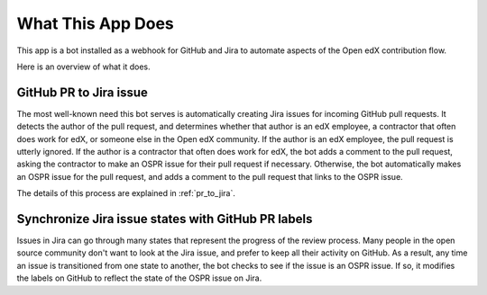 What This App Does
==================

This app is a bot installed as a webhook for GitHub and Jira to automate
aspects of the Open edX contribution flow.

Here is an overview of what it does.

GitHub PR to Jira issue
-----------------------

The most well-known need this bot serves is automatically creating Jira issues
for incoming GitHub pull requests. It detects the author of the pull request,
and determines whether that author is an edX employee, a contractor that often
does work for edX, or someone else in the Open edX community. If the author
is an edX employee, the pull request is utterly ignored. If the author is a
contractor that often does work for edX, the bot adds a comment to the pull
request, asking the contractor to make an OSPR issue for their pull request
if necessary. Otherwise, the bot automatically makes an OSPR issue for the
pull request, and adds a comment to the pull request that links to the OSPR
issue.

The details of this process are explained in :ref:`pr_to_jira`.

Synchronize Jira issue states with GitHub PR labels
---------------------------------------------------

Issues in Jira can go through many states that represent the progress of the
review process. Many people in the open source community don't want to look
at the Jira issue, and prefer to keep all their activity on GitHub. As a result,
any time an issue is transitioned from one state to another, the bot checks
to see if the issue is an OSPR issue. If so, it modifies the labels on GitHub
to reflect the state of the OSPR issue on Jira.
